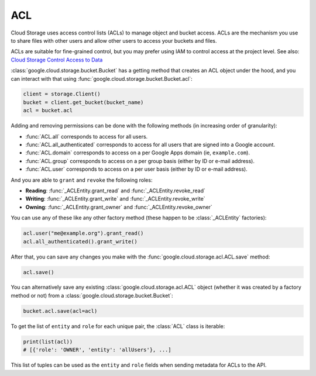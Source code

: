 ACL
===

Cloud Storage uses access control lists (ACLs) to manage object and bucket access.
ACLs are the mechanism you use to share files with other users and allow
other users to access your buckets and files.

ACLs are suitable for fine-grained control, but you may prefer using IAM to
control access at the project level. See also:
`Cloud Storage Control Access to Data <https://cloud.google.com/storage/docs/access-control>`_


:class:`google.cloud.storage.bucket.Bucket` has a getting method that creates
an ACL object under the hood, and you can interact with that using
:func:`google.cloud.storage.bucket.Bucket.acl`:

.. code-block:: python

    client = storage.Client()
    bucket = client.get_bucket(bucket_name)
    acl = bucket.acl

Adding and removing permissions can be done with the following methods
(in increasing order of granularity):

- :func:`ACL.all`
  corresponds to access for all users.
- :func:`ACL.all_authenticated` corresponds
  to access for all users that are signed into a Google account.
- :func:`ACL.domain` corresponds to access on a
  per Google Apps domain (ie, ``example.com``).
- :func:`ACL.group` corresponds to access on a
  per group basis (either by ID or e-mail address).
- :func:`ACL.user` corresponds to access on a
  per user basis (either by ID or e-mail address).

And you are able to ``grant`` and ``revoke`` the following roles:

- **Reading**:
  :func:`_ACLEntity.grant_read` and :func:`_ACLEntity.revoke_read`
- **Writing**:
  :func:`_ACLEntity.grant_write` and :func:`_ACLEntity.revoke_write`
- **Owning**:
  :func:`_ACLEntity.grant_owner` and :func:`_ACLEntity.revoke_owner`

You can use any of these like any other factory method (these happen to
be :class:`_ACLEntity` factories):

.. code-block:: python

    acl.user("me@example.org").grant_read()
    acl.all_authenticated().grant_write()

After that, you can save any changes you make with the
:func:`google.cloud.storage.acl.ACL.save` method:

.. code-block:: python

    acl.save()


You can alternatively save any existing :class:`google.cloud.storage.acl.ACL`
object (whether it was created by a factory method or not) from a
:class:`google.cloud.storage.bucket.Bucket`:

.. code-block:: python

    bucket.acl.save(acl=acl)


To get the list of ``entity`` and ``role`` for each unique pair, the
:class:`ACL` class is iterable:

.. code-block:: python

    print(list(acl))
    # [{'role': 'OWNER', 'entity': 'allUsers'}, ...]


This list of tuples can be used as the ``entity`` and ``role`` fields
when sending metadata for ACLs to the API.

